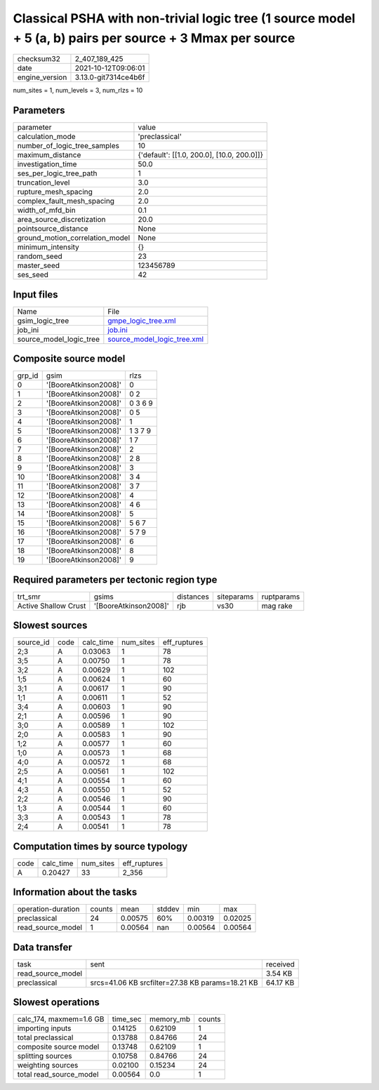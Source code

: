 Classical PSHA with non-trivial logic tree (1 source model + 5 (a, b) pairs per source + 3 Mmax per source
==========================================================================================================

+----------------+----------------------+
| checksum32     | 2_407_189_425        |
+----------------+----------------------+
| date           | 2021-10-12T09:06:01  |
+----------------+----------------------+
| engine_version | 3.13.0-git7314ce4b6f |
+----------------+----------------------+

num_sites = 1, num_levels = 3, num_rlzs = 10

Parameters
----------
+---------------------------------+--------------------------------------------+
| parameter                       | value                                      |
+---------------------------------+--------------------------------------------+
| calculation_mode                | 'preclassical'                             |
+---------------------------------+--------------------------------------------+
| number_of_logic_tree_samples    | 10                                         |
+---------------------------------+--------------------------------------------+
| maximum_distance                | {'default': [[1.0, 200.0], [10.0, 200.0]]} |
+---------------------------------+--------------------------------------------+
| investigation_time              | 50.0                                       |
+---------------------------------+--------------------------------------------+
| ses_per_logic_tree_path         | 1                                          |
+---------------------------------+--------------------------------------------+
| truncation_level                | 3.0                                        |
+---------------------------------+--------------------------------------------+
| rupture_mesh_spacing            | 2.0                                        |
+---------------------------------+--------------------------------------------+
| complex_fault_mesh_spacing      | 2.0                                        |
+---------------------------------+--------------------------------------------+
| width_of_mfd_bin                | 0.1                                        |
+---------------------------------+--------------------------------------------+
| area_source_discretization      | 20.0                                       |
+---------------------------------+--------------------------------------------+
| pointsource_distance            | None                                       |
+---------------------------------+--------------------------------------------+
| ground_motion_correlation_model | None                                       |
+---------------------------------+--------------------------------------------+
| minimum_intensity               | {}                                         |
+---------------------------------+--------------------------------------------+
| random_seed                     | 23                                         |
+---------------------------------+--------------------------------------------+
| master_seed                     | 123456789                                  |
+---------------------------------+--------------------------------------------+
| ses_seed                        | 42                                         |
+---------------------------------+--------------------------------------------+

Input files
-----------
+-------------------------+--------------------------------------------------------------+
| Name                    | File                                                         |
+-------------------------+--------------------------------------------------------------+
| gsim_logic_tree         | `gmpe_logic_tree.xml <gmpe_logic_tree.xml>`_                 |
+-------------------------+--------------------------------------------------------------+
| job_ini                 | `job.ini <job.ini>`_                                         |
+-------------------------+--------------------------------------------------------------+
| source_model_logic_tree | `source_model_logic_tree.xml <source_model_logic_tree.xml>`_ |
+-------------------------+--------------------------------------------------------------+

Composite source model
----------------------
+--------+-----------------------+---------+
| grp_id | gsim                  | rlzs    |
+--------+-----------------------+---------+
| 0      | '[BooreAtkinson2008]' | 0       |
+--------+-----------------------+---------+
| 1      | '[BooreAtkinson2008]' | 0 2     |
+--------+-----------------------+---------+
| 2      | '[BooreAtkinson2008]' | 0 3 6 9 |
+--------+-----------------------+---------+
| 3      | '[BooreAtkinson2008]' | 0 5     |
+--------+-----------------------+---------+
| 4      | '[BooreAtkinson2008]' | 1       |
+--------+-----------------------+---------+
| 5      | '[BooreAtkinson2008]' | 1 3 7 9 |
+--------+-----------------------+---------+
| 6      | '[BooreAtkinson2008]' | 1 7     |
+--------+-----------------------+---------+
| 7      | '[BooreAtkinson2008]' | 2       |
+--------+-----------------------+---------+
| 8      | '[BooreAtkinson2008]' | 2 8     |
+--------+-----------------------+---------+
| 9      | '[BooreAtkinson2008]' | 3       |
+--------+-----------------------+---------+
| 10     | '[BooreAtkinson2008]' | 3 4     |
+--------+-----------------------+---------+
| 11     | '[BooreAtkinson2008]' | 3 7     |
+--------+-----------------------+---------+
| 12     | '[BooreAtkinson2008]' | 4       |
+--------+-----------------------+---------+
| 13     | '[BooreAtkinson2008]' | 4 6     |
+--------+-----------------------+---------+
| 14     | '[BooreAtkinson2008]' | 5       |
+--------+-----------------------+---------+
| 15     | '[BooreAtkinson2008]' | 5 6 7   |
+--------+-----------------------+---------+
| 16     | '[BooreAtkinson2008]' | 5 7 9   |
+--------+-----------------------+---------+
| 17     | '[BooreAtkinson2008]' | 6       |
+--------+-----------------------+---------+
| 18     | '[BooreAtkinson2008]' | 8       |
+--------+-----------------------+---------+
| 19     | '[BooreAtkinson2008]' | 9       |
+--------+-----------------------+---------+

Required parameters per tectonic region type
--------------------------------------------
+----------------------+-----------------------+-----------+------------+------------+
| trt_smr              | gsims                 | distances | siteparams | ruptparams |
+----------------------+-----------------------+-----------+------------+------------+
| Active Shallow Crust | '[BooreAtkinson2008]' | rjb       | vs30       | mag rake   |
+----------------------+-----------------------+-----------+------------+------------+

Slowest sources
---------------
+-----------+------+-----------+-----------+--------------+
| source_id | code | calc_time | num_sites | eff_ruptures |
+-----------+------+-----------+-----------+--------------+
| 2;3       | A    | 0.03063   | 1         | 78           |
+-----------+------+-----------+-----------+--------------+
| 3;5       | A    | 0.00750   | 1         | 78           |
+-----------+------+-----------+-----------+--------------+
| 3;2       | A    | 0.00629   | 1         | 102          |
+-----------+------+-----------+-----------+--------------+
| 1;5       | A    | 0.00624   | 1         | 60           |
+-----------+------+-----------+-----------+--------------+
| 3;1       | A    | 0.00617   | 1         | 90           |
+-----------+------+-----------+-----------+--------------+
| 1;1       | A    | 0.00611   | 1         | 52           |
+-----------+------+-----------+-----------+--------------+
| 3;4       | A    | 0.00603   | 1         | 90           |
+-----------+------+-----------+-----------+--------------+
| 2;1       | A    | 0.00596   | 1         | 90           |
+-----------+------+-----------+-----------+--------------+
| 3;0       | A    | 0.00589   | 1         | 102          |
+-----------+------+-----------+-----------+--------------+
| 2;0       | A    | 0.00583   | 1         | 90           |
+-----------+------+-----------+-----------+--------------+
| 1;2       | A    | 0.00577   | 1         | 60           |
+-----------+------+-----------+-----------+--------------+
| 1;0       | A    | 0.00573   | 1         | 68           |
+-----------+------+-----------+-----------+--------------+
| 4;0       | A    | 0.00572   | 1         | 68           |
+-----------+------+-----------+-----------+--------------+
| 2;5       | A    | 0.00561   | 1         | 102          |
+-----------+------+-----------+-----------+--------------+
| 4;1       | A    | 0.00554   | 1         | 60           |
+-----------+------+-----------+-----------+--------------+
| 4;3       | A    | 0.00550   | 1         | 52           |
+-----------+------+-----------+-----------+--------------+
| 2;2       | A    | 0.00546   | 1         | 90           |
+-----------+------+-----------+-----------+--------------+
| 1;3       | A    | 0.00544   | 1         | 60           |
+-----------+------+-----------+-----------+--------------+
| 3;3       | A    | 0.00543   | 1         | 78           |
+-----------+------+-----------+-----------+--------------+
| 2;4       | A    | 0.00541   | 1         | 78           |
+-----------+------+-----------+-----------+--------------+

Computation times by source typology
------------------------------------
+------+-----------+-----------+--------------+
| code | calc_time | num_sites | eff_ruptures |
+------+-----------+-----------+--------------+
| A    | 0.20427   | 33        | 2_356        |
+------+-----------+-----------+--------------+

Information about the tasks
---------------------------
+--------------------+--------+---------+--------+---------+---------+
| operation-duration | counts | mean    | stddev | min     | max     |
+--------------------+--------+---------+--------+---------+---------+
| preclassical       | 24     | 0.00575 | 60%    | 0.00319 | 0.02025 |
+--------------------+--------+---------+--------+---------+---------+
| read_source_model  | 1      | 0.00564 | nan    | 0.00564 | 0.00564 |
+--------------------+--------+---------+--------+---------+---------+

Data transfer
-------------
+-------------------+--------------------------------------------------+----------+
| task              | sent                                             | received |
+-------------------+--------------------------------------------------+----------+
| read_source_model |                                                  | 3.54 KB  |
+-------------------+--------------------------------------------------+----------+
| preclassical      | srcs=41.06 KB srcfilter=27.38 KB params=18.21 KB | 64.17 KB |
+-------------------+--------------------------------------------------+----------+

Slowest operations
------------------
+-------------------------+----------+-----------+--------+
| calc_174, maxmem=1.6 GB | time_sec | memory_mb | counts |
+-------------------------+----------+-----------+--------+
| importing inputs        | 0.14125  | 0.62109   | 1      |
+-------------------------+----------+-----------+--------+
| total preclassical      | 0.13788  | 0.84766   | 24     |
+-------------------------+----------+-----------+--------+
| composite source model  | 0.13748  | 0.62109   | 1      |
+-------------------------+----------+-----------+--------+
| splitting sources       | 0.10758  | 0.84766   | 24     |
+-------------------------+----------+-----------+--------+
| weighting sources       | 0.02100  | 0.15234   | 24     |
+-------------------------+----------+-----------+--------+
| total read_source_model | 0.00564  | 0.0       | 1      |
+-------------------------+----------+-----------+--------+